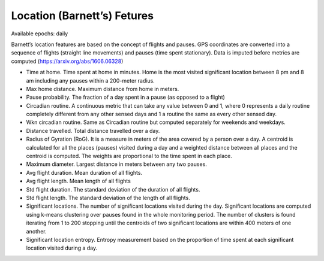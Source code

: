 Location (Barnett’s) Fetures
=============================

Available epochs: daily

Barnett’s location features are based on the concept of flights and pauses. GPS coordinates are converted into a sequence of flights (straight line movements) and pauses (time spent stationary). Data is imputed before metrics are computed (https://arxiv.org/abs/1606.06328)

-	Time at home. Time spent at home in minutes. Home is the most visited significant location between 8 pm and 8 am including any pauses within a 200-meter radius.
-	Max home distance. Maximum distance from home in meters.
-	Pause probability. The fraction of a day spent in a pause (as opposed to a flight)
-	Circadian routine. A continuous metric that can take any value between 0 and 1, where 0 represents a daily routine completely different from any other sensed days and 1 a routine the same as every other sensed day.
-	Wkn circadian routine. Same as Circadian routine but computed separately for weekends and weekdays.
-	Distance travelled. Total distance travelled over a day.
-	Radius of Gyration (RoG). It is a measure in meters of the area covered by a person over a day. A centroid is calculated for all the places (pauses) visited during a day and a weighted distance between all places and the centroid is computed. The weights are proportional to the time spent in each place.
-	Maximum diameter. Largest distance in meters between any two pauses.
-	Avg flight duration. Mean duration of all flights.
-	Avg flight length. Mean length of all flights
-	Std flight duration. The standard deviation of the duration of all flights.
-	Std flight length. The standard deviation of the length of all flights.
-	Significant locations. The number of significant locations visited during the day. Significant locations are computed using k-means clustering over pauses found in the whole monitoring period. The number of clusters is found iterating from 1 to 200 stopping until the centroids of two significant locations are within 400 meters of one another.
-	Significant location entropy. Entropy measurement based on the proportion of time spent at each significant location visited during a day.
